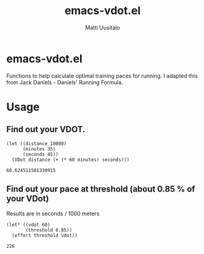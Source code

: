#+TITLE: emacs-vdot.el
#+AUTHOR: Matti Uusitalo
* emacs-vdot.el
Functions to help calculate optimal training paces for running. I
adapted this from Jack Daniels - Daniels' Running Formula.
* Usage
** Find out your VDOT.

 #+BEGIN_SRC elisp
 (let ((distance 10000)
       (minutes 35)
       (seconds 45))
   (VDot distance (+ (* 60 minutes) seconds)))
 #+END_SRC

 #+RESULTS:
 : 60.624511501330915

** Find out your pace at threshold (about 0.85 % of your VDot)
   Results are in seconds / 1000 meters
 #+BEGIN_SRC elisp
(let* ((vdot 60)
       (threshold 0.85))
  (effort threshold vdot))
 #+END_SRC

 #+RESULTS:
 : 226
